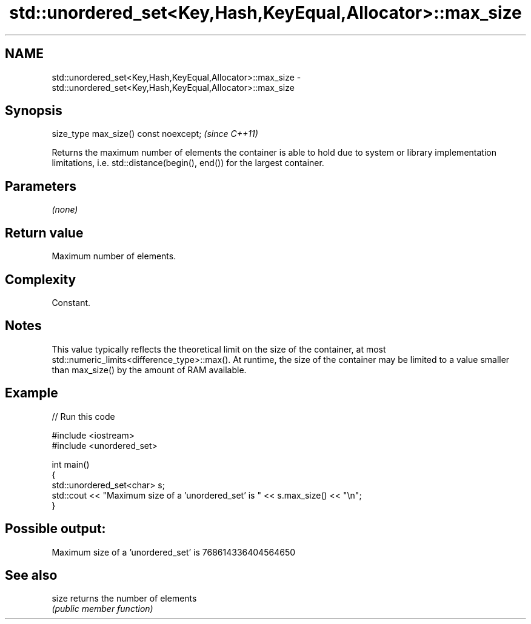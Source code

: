 .TH std::unordered_set<Key,Hash,KeyEqual,Allocator>::max_size 3 "2020.03.24" "http://cppreference.com" "C++ Standard Libary"
.SH NAME
std::unordered_set<Key,Hash,KeyEqual,Allocator>::max_size \- std::unordered_set<Key,Hash,KeyEqual,Allocator>::max_size

.SH Synopsis
   size_type max_size() const noexcept;  \fI(since C++11)\fP

   Returns the maximum number of elements the container is able to hold due to system or library implementation limitations, i.e. std::distance(begin(), end()) for the largest container.

.SH Parameters

   \fI(none)\fP

.SH Return value

   Maximum number of elements.

.SH Complexity

   Constant.

.SH Notes

   This value typically reflects the theoretical limit on the size of the container, at most std::numeric_limits<difference_type>::max(). At runtime, the size of the container may be limited to a value smaller than max_size() by the amount of RAM available.

.SH Example

   
// Run this code

 #include <iostream>
 #include <unordered_set>

 int main()
 {
     std::unordered_set<char> s;
     std::cout << "Maximum size of a 'unordered_set' is " << s.max_size() << "\\n";
 }

.SH Possible output:

 Maximum size of a 'unordered_set' is 768614336404564650

.SH See also

   size returns the number of elements
        \fI(public member function)\fP
